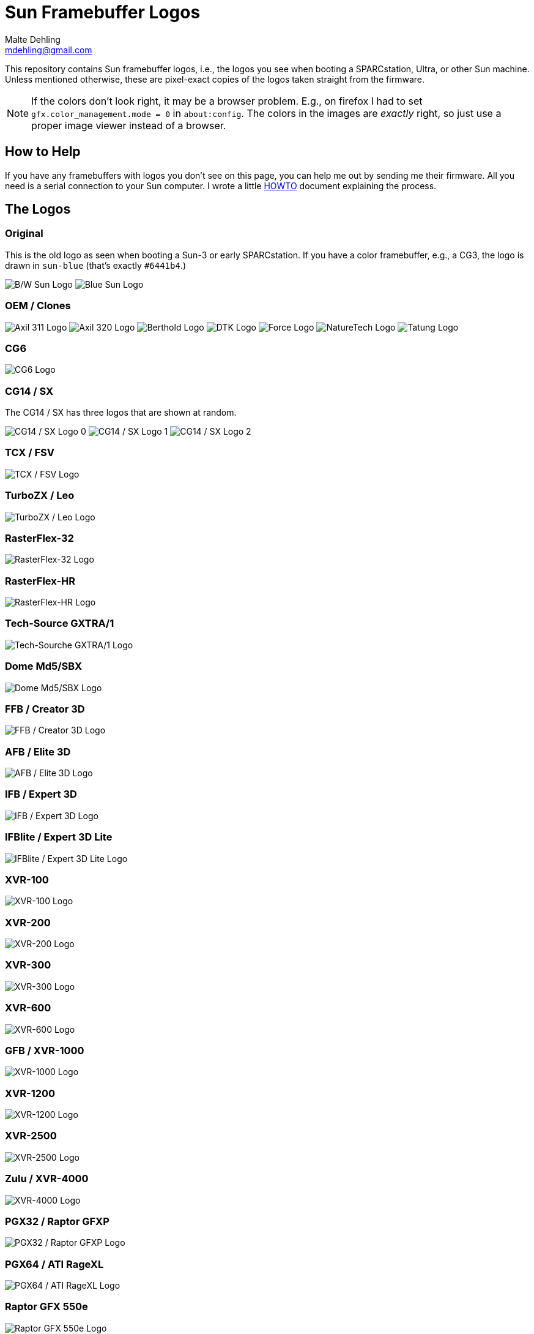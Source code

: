 = Sun Framebuffer Logos
Malte Dehling <mdehling@gmail.com>

:imagesdir: https://raw.githubusercontent.com/mdehling/sun-fb-logos/main/


This repository contains Sun framebuffer logos, i.e., the logos you see when
booting a SPARCstation, Ultra, or other Sun machine.  Unless mentioned
otherwise, these are pixel-exact copies of the logos taken straight from the
firmware.

NOTE:  If the colors don't look right, it may be a browser problem.  E.g., on
firefox I had to set `gfx.color_management.mode = 0` in `about:config`.  The
colors in the images are _exactly_ right, so just use a proper image viewer
instead of a browser.


How to Help
-----------
If you have any framebuffers with logos you don't see on this page, you can
help me out by sending me their firmware.  All you need is a serial connection
to your Sun computer.  I wrote a little link:HOWTO.adoc[HOWTO] document
explaining the process.


The Logos
---------

Original
~~~~~~~~
This is the old logo as seen when booting a Sun-3 or early SPARCstation.  If
you have a color framebuffer, e.g., a CG3, the logo is drawn in `sun-blue`
(that's exactly `#6441b4`.)

image:sun-logo.png["B/W Sun Logo"]
image:sun-logo-blue.png["Blue Sun Logo"]

OEM / Clones
~~~~~~~~~~~~
image:oem-logo-axil311.png["Axil 311 Logo"]
image:oem-logo-axil320.png["Axil 320 Logo"]
image:oem-logo-berthold.png["Berthold Logo"]
image:oem-logo-dtk.png["DTK Logo"]
image:oem-logo-force.png["Force Logo"]
image:oem-logo-naturetech.png["NatureTech Logo"]
image:oem-logo-tatung.png["Tatung Logo"]

CG6
~~~
image:cg6-logo.png["CG6 Logo"]

CG14 / SX
~~~~~~~~~
The CG14 / SX has three logos that are shown at random.

image:cg14-logo0.png["CG14 / SX Logo 0"]
image:cg14-logo1.png["CG14 / SX Logo 1"]
image:cg14-logo2.png["CG14 / SX Logo 2"]

TCX / FSV
~~~~~~~~~
image:fsv-logo.png["TCX / FSV Logo"]

TurboZX / Leo
~~~~~~~~~~~~~
image:leo-logo.png["TurboZX / Leo Logo"]

RasterFlex-32
~~~~~~~~~~~~~
image:rfx-32-logo.png["RasterFlex-32 Logo"]

RasterFlex-HR
~~~~~~~~~~~~~
image:rfx-hr-logo.png["RasterFlex-HR Logo"]

Tech-Source GXTRA/1
~~~~~~~~~~~~~~~~~~~
image:tsi-gxtra1-logo.png["Tech-Sourche GXTRA/1 Logo"]

Dome Md5/SBX
~~~~~~~~~~~~
image:dome-md5sbx-logo.png["Dome Md5/SBX Logo"]

FFB / Creator 3D
~~~~~~~~~~~~~~~~
image:ffb-logo.png["FFB / Creator 3D Logo"]

AFB / Elite 3D
~~~~~~~~~~~~~~
image:afb-logo.png["AFB / Elite 3D Logo"]

IFB / Expert 3D
~~~~~~~~~~~~~~~
image:ifb-logo.png["IFB / Expert 3D Logo"]

IFBlite / Expert 3D Lite
~~~~~~~~~~~~~~~~~~~~~~~~
image:ifblite-logo.png["IFBlite / Expert 3D Lite Logo"]

XVR-100
~~~~~~~
image:xvr100-logo.png["XVR-100 Logo"]

XVR-200
~~~~~~~
image:xvr200-logo.png["XVR-200 Logo"]

XVR-300
~~~~~~~
image:xvr300-logo.png["XVR-300 Logo"]

XVR-600
~~~~~~~
image:xvr600-logo.png["XVR-600 Logo"]

GFB / XVR-1000
~~~~~~~~~~~~~~
image:xvr1000-logo.png["XVR-1000 Logo"]

XVR-1200
~~~~~~~~
image:xvr1200-logo.png["XVR-1200 Logo"]

XVR-2500
~~~~~~~~
image:xvr2500-logo.png["XVR-2500 Logo"]

Zulu / XVR-4000
~~~~~~~~~~~~~~~
image:xvr4000-logo.png["XVR-4000 Logo"]

PGX32 / Raptor GFXP
~~~~~~~~~~~~~~~~~~~
image:tsi-gfxp-logo.png["PGX32 / Raptor GFXP Logo"]

PGX64 / ATI RageXL
~~~~~~~~~~~~~~~~~~
image:aty-ragexl-logo.png["PGX64 / ATI RageXL Logo"]

Raptor GFX 550e
~~~~~~~~~~~~~~~
image:tsi-mko-logo.png["Raptor GFX 550e Logo"]

Raptor 1100T
~~~~~~~~~~~~
image:tsi-rap1kt-logo.png["Raptor 1100T Logo"]

Raptor 4000
~~~~~~~~~~~
image:tsi-rapafp-logo.png["Raptor 4000 Logo"]

Raptor MED 12 SL
~~~~~~~~~~~~~~~~
image:tsi-meds-logo.png["Raptor MED 12 SL Logo"]

Fujitsu S-4/Leia2
~~~~~~~~~~~~~~~~~
image:fujitsu-s4-leia2-logo.png["Fujitsu S-4/Leia2 Logo"]

SPARCbook 3
~~~~~~~~~~~
The smaller logo is the one shown above the banner, the larger is the splash
screen logo shown first when the SPARCbook is powered on.

image:sparcbook-3-logo.png["SPARCbook 3 Logo"]

image:sparcbook-3-splash.png["SPARCbook 3 Splash Screen"]

SPARCbook 3GX
~~~~~~~~~~~~~
The smaller logo is the Tadpole logo shown to the left of the banner, the
larger is the splash screen logo shown first when the SPARCbook is powered on.

image:sparcbook-3gx-logo.png["SPARCbook 3GX Logo"]

image:sparcbook-3gx-splash.png["SPARCbook 3GX Splash Screen"]

JavaStation-NC / Krups
~~~~~~~~~~~~~~~~~~~~~~
These are the various segments of the boot screen as contained in the OBP: The
name banner is displayed in the middle-right area of the screen.

image:krups-myname.png["JavaStation-NC Name Banner"]

The loading animation is shown to the left of the name banner.  In case of a
network timeout the question mark appears, and an error is indicated by the
exclamation point.

image:krups-oslogo.gif["JavaStation-NC Loading Animation"]
image:krups-timeout.png["JavaStation-NC Timeout Logo"]
image:krups-error.png["JavaStation-NC Error Logo"]

These are the individual frames of the Loading animation.

image:krups-oslogo-0.png["JavaStation-NC Loading Animation Frame 0"]
image:krups-oslogo-1.png["JavaStation-NC Loading Animation Frame 1"]
image:krups-oslogo-2.png["JavaStation-NC Loading Animation Frame 2"]
image:krups-oslogo-3.png["JavaStation-NC Loading Animation Frame 3"]
image:krups-oslogo-4.png["JavaStation-NC Loading Animation Frame 4"]


Acknowledgements
----------------
A number of people have contributed to this project by sending me PROM images.
Among them are: Neill Griffin, Imre Kaloz, Mark Mehalik, Darko Mesaroš, Plamen
Mihaylov, Alan Perry, Gábor Samu, Aleksej Samurgash'jan, Chris Satterfield,
Mike Spooner, Valery Ushakov, and Irinikus from irixnet.org.
Thanks a lot, everyone!
